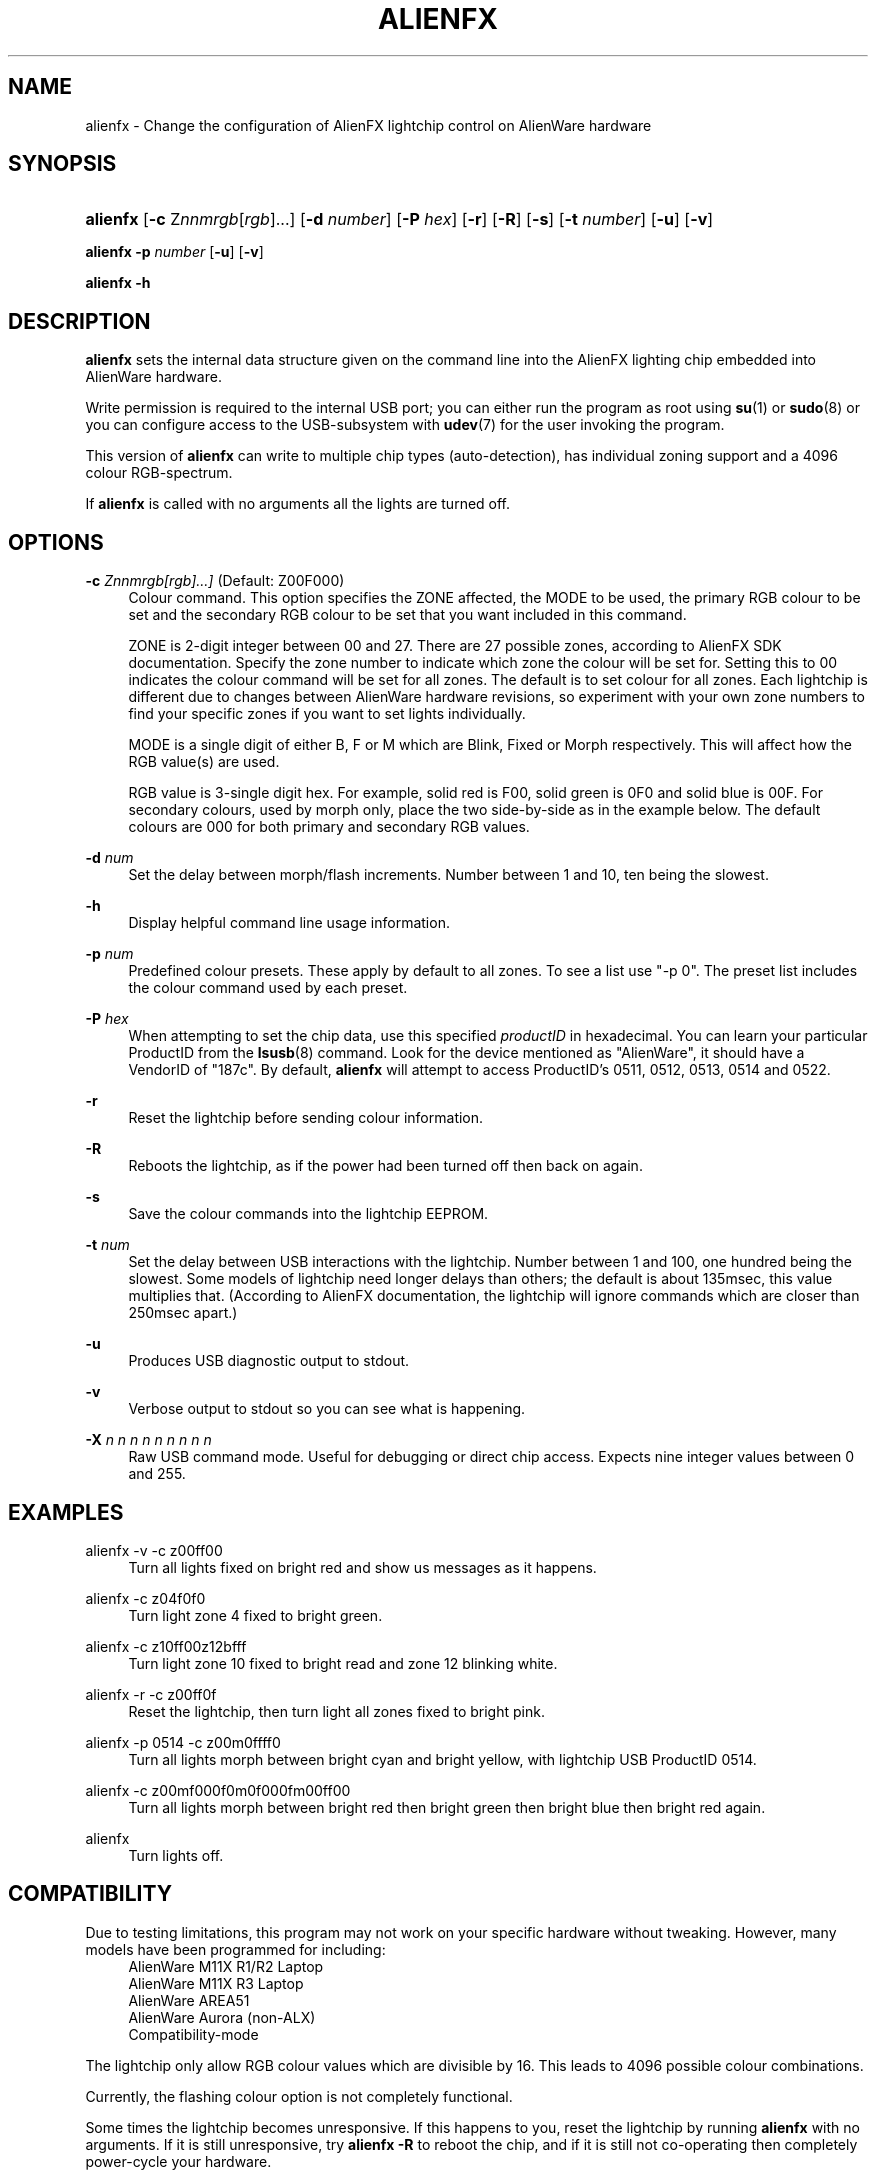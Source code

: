 '\" t
.\"     Title: alienfx
.\"    Author: Simon Tibble <simon@tibble.net>
.\" Generator: text editor
.\"      Date: 29/05/2012
.\"    Manual: alienfx
.\"    Source: https://github.com/tibz/alienfx
.\"  Language: English
.\"
.TH "ALIENFX" "1" "29/05/2012" "AlienFX GNU/LINUX" "alienfx"
.ie \n(.g .ds Aq \(aq
.el       .ds Aq '
.\" disable hyphenation
.nh
.\" disable justification (adjust text to left margin only)
.ad l
.SH "NAME"
alienfx \- Change the configuration of AlienFX lightchip control on AlienWare hardware
.SH "SYNOPSIS"
.HP \w'\fBalienfx\fR\ 'u
\fBalienfx\fR [\fB\-c\fR Z\fInnmrgb\fR[\fIrgb\fR]...] [\fB\-d\fR \fInumber\fR] [\fB\-P\fR \fIhex\fR] [\fB\-r\fR] [\fB\-R\fR] [\fB\-s\fR] [\fB\-t\fR \fInumber\fR] [\fB\-u\fR] [\fB\-v\fR]
.PP
\fBalienfx \-p\fR \fInumber\fR [\fB-u\fR] [\fB-v\fR]
.PP
\fBalienfx \-h\fR
.SH "DESCRIPTION"
.PP
\fBalienfx\fR sets the internal data structure given on the command line into the AlienFX lighting chip embedded into AlienWare hardware.
.PP
Write permission is required to the internal USB port; you can either run the program as root using \fBsu\fR(1) or \fBsudo\fR(8) or you can configure access to the USB-subsystem with \fBudev\fR(7) for the user invoking the program.
.PP
This version of \fBalienfx\fR can write to multiple chip types (auto-detection), has individual zoning support and a 4096 colour RGB-spectrum.
.PP
If \fBalienfx\fR is called with no arguments all the lights are turned off.
.SH "OPTIONS"
.PP
\fB\-c\fR \fB\fIZnnmrgb[rgb]...]\fR\fR  (Default: Z00F000)
.RS 4
Colour command.  This option specifies the ZONE affected, the MODE to be used, the primary RGB colour to be set and the secondary RGB colour to be set that you want included in this command.
.PP
ZONE is 2-digit integer between 00 and 27.  There are 27 possible zones, according to AlienFX SDK documentation.  Specify the zone number to indicate which zone the colour will be set for.  Setting this to 00 indicates the colour command will be set for all zones.  The default is to set colour for all zones.  Each lightchip is different due to changes between AlienWare hardware revisions, so experiment with your own zone numbers to find your specific zones if you want to set lights individually.
.PP
MODE is a single digit of either B, F or M which are Blink, Fixed or Morph respectively.  This will affect how the RGB value(s) are used.
.PP
RGB value is 3-single digit hex.  For example, solid red is F00, solid green is 0F0 and solid blue is 00F.  For secondary colours, used by morph only, place the two side-by-side as in the example below.  The default colours are 000 for both primary and secondary RGB values.
.RE
.PP
\fB\-d\fR \fB\fInum\fR\fR
.RS 4
Set the delay between morph/flash increments.  Number between 1 and 10, ten being the slowest.
.RE
.PP
\fB\-h\fR
.RS 4
Display helpful command line usage information.
.RE
.PP
\fB\-p\fR \fB\fInum\fR\fR
.RS 4
Predefined colour presets.  These apply by default to all zones.  To see a list use "-p 0".  The preset list includes the colour command used by each preset.
.RE
.PP
\fB\-P\fR \fB\fIhex\fR\fR
.RS 4
When attempting to set the chip data, use this specified \fIproductID\fR in hexadecimal.  You can learn your particular ProductID from the \fBlsusb\fR(8) command.  Look for the device mentioned as "AlienWare", it should have a VendorID of "187c".  By default, \fBalienfx\fR will attempt to access ProductID's 0511, 0512, 0513, 0514 and 0522.
.RE
.PP
\fB\-r\fR
.RS 4
Reset the lightchip before sending colour information.
.RE
.PP
\fB\-R\fR
.RS 4
Reboots the lightchip, as if the power had been turned off then back on again.
.RE
.PP
\fB\-s\fR
.RS 4
Save the colour commands into the lightchip EEPROM.
.RE
.PP
\fB\-t\fR \fB\fInum\fR\fR
.RS 4
Set the delay between USB interactions with the lightchip.  Number between 1 and 100, one hundred being the slowest.  Some models of lightchip need longer delays than others; the default is about 135msec, this value multiplies that.  (According to AlienFX documentation, the lightchip will ignore commands which are closer than 250msec apart.)
.RE
.PP
\fB\-u\fR
.RS 4
Produces USB diagnostic output to stdout.
.RE
.PP
\fB\-v\fR
.RS 4
Verbose output to stdout so you can see what is happening.
.RE
.PP
\fB\-X\fR \fIn n n n n n n n n\fR
.RS 4
Raw USB command mode.  Useful for debugging or direct chip access.  Expects nine integer values between 0 and 255.
.RE
.PP
.SH "EXAMPLES"
.PP
alienfx \-v \-c z00ff00
.RS 4
Turn all lights fixed on bright red and show us messages as it happens.
.RE
.PP
alienfx \-c z04f0f0
.RS 4
Turn light zone 4 fixed to bright green.
.RE
.PP
alienfx \-c z10ff00z12bfff
.RS 4
Turn light zone 10 fixed to bright read and zone 12 blinking white.
.RE
.PP
alienfx \-r \-c z00ff0f
.RS 4
Reset the lightchip, then turn light all zones fixed to bright pink.
.RE
.PP
alienfx \-p 0514 \-c z00m0ffff0
.RS 4
Turn all lights morph between bright cyan and bright yellow, with lightchip USB ProductID 0514.
.RE
.PP
alienfx \-c z00mf000f0m0f000fm00ff00
.RS 4
Turn all lights morph between bright red then bright green then bright blue then bright red again.
.RE
.PP
alienfx
.RS 4
Turn lights off.
.RE
.SH "COMPATIBILITY"
.PP
Due to testing limitations, this program may not work on your specific hardware without tweaking.  However, many models have been programmed for including:
.RS 4
AlienWare M11X R1/R2 Laptop
.RE
.RS 4
AlienWare M11X R3 Laptop
.RE
.RS 4
AlienWare AREA51
.RE
.RS 4
AlienWare Aurora (non-ALX)
.RE
.RS 4
Compatibility-mode
.RE
.PP
The lightchip only allow RGB colour values which are divisible by 16.  This leads to 4096 possible colour combinations.
.PP
Currently, the flashing colour option is not completely functional.
.PP
Some times the lightchip becomes unresponsive.  If this happens to you, reset the lightchip by running \fBalienfx\fR with no arguments.  If it is still unresponsive, try \fBalienfx -R\fR to reboot the chip, and if it is still not co-operating then completely power-cycle your hardware.
.SH "SEE ALSO"
.PP
\fBlsusb\fR(8), \fBsu\fR(1), \fBsudo\fR(8), \fBudev\fR(7)
.SH "AUTHOR"
.PP
Simon Tibble <simon@tibble.net> https://github.com/tibz/alienfx
